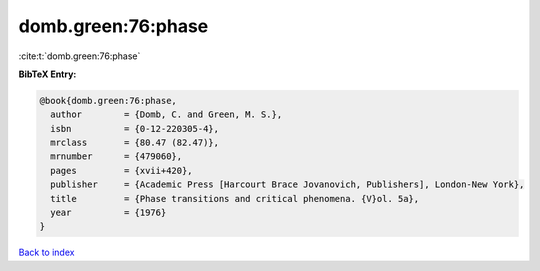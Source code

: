 domb.green:76:phase
===================

:cite:t:`domb.green:76:phase`

**BibTeX Entry:**

.. code-block:: bibtex

   @book{domb.green:76:phase,
     author        = {Domb, C. and Green, M. S.},
     isbn          = {0-12-220305-4},
     mrclass       = {80.47 (82.47)},
     mrnumber      = {479060},
     pages         = {xvii+420},
     publisher     = {Academic Press [Harcourt Brace Jovanovich, Publishers], London-New York},
     title         = {Phase transitions and critical phenomena. {V}ol. 5a},
     year          = {1976}
   }

`Back to index <../By-Cite-Keys.html>`__
